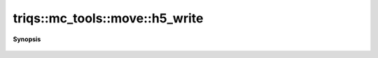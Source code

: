..
   Generated automatically by cpp2rst

.. highlight:: c
.. role:: red
.. role:: green
.. role:: param
.. role:: cppbrief


.. _move_h5_write:

triqs::mc_tools::move::h5_write
===============================


**Synopsis**

 .. rst-class:: cppsynopsis

    1. | :cppbrief:`redirect the h5 call to the object lambda, if it not empty (i.e. if the underlying object can be called with h5_read/write`
       | void :red:`h5_write` (h5::group :param:`g`, std::string const & :param:`name`, move<MCSignType> const & :param:`m`)